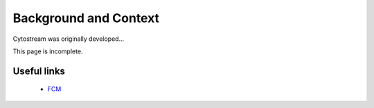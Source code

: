 .. Cytostream documentation, created by ARichards

======================
Background and Context
======================

Cytostream was originally developed...

This page is incomplete.


Useful links
^^^^^^^^^^^^

   * `FCM <http://code.google.com/p/py-fcm>`_
